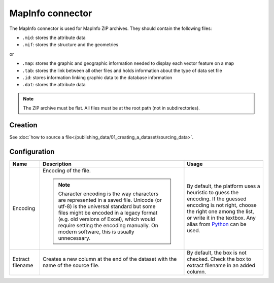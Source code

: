 MapInfo connector
=================

The MapInfo connector is used for MapInfo ZIP archives. They should contain the following files:

* ``.mid``: stores the attribute data
* ``.mif``: stores the structure and the geometries

or

* ``.map``: stores the graphic and geographic information needed to display each vector feature on a map
* ``.tab``: stores the link between all other files and holds information about the type of data set file
* ``.id``: stores information linking graphic data to the database information
* ``.dat``: stores the attribute data

.. admonition:: Note
   :class: note

   The ZIP archive must be flat. All files must be at the root path (not in subdirectories).

Creation
~~~~~~~~

See :doc:`how to source a file</publishing_data/01_creating_a_dataset/sourcing_data>`.

Configuration
~~~~~~~~~~~~~

.. list-table::
   :header-rows: 1

   * * Name
     * Description
     * Usage
   * * Encoding
     * Encoding of the file.

       .. admonition:: Note
          :class: note

          Character encoding is the way characters are represented in a saved file. Unicode (or utf-8) is the universal standard but some files might be encoded in a legacy format (e.g. old versions of Excel), which would require setting the encoding manually. On modern software, this is usually unnecessary.

     * By default, the platform uses a heuristic to guess the encoding. If the guessed encoding is not right, choose the right one among the list, or write it in the textbox. Any alias from `Python <https://docs.python.org/2/library/codecs.html#standard-encodings>`_ can be used.
   * * Extract filename
     * Creates a new column at the end of the dataset with the name of the source file.
     * By default, the box is not checked. Check the box to extract filename in an added column.
